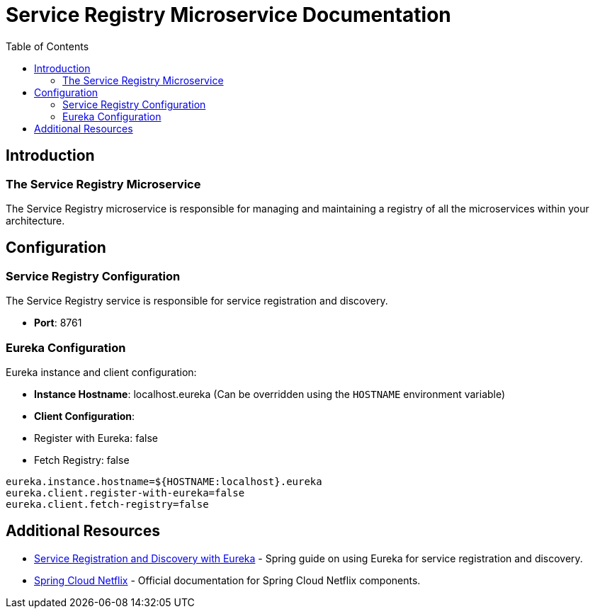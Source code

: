 = Service Registry Microservice Documentation
:toc:
:icons: font

== Introduction

The Service Registry Microservice
~~~~~~~~~~~~~~~~~~~~~~~~~~~~~~~~~

The Service Registry microservice is responsible for managing and maintaining a registry of all the microservices within your architecture.

== Configuration

Service Registry Configuration
~~~~~~~~~~~~~~~~~~~~~~~~~~~~~~

The Service Registry service is responsible for service registration and discovery.

- **Port**: 8761

=== Eureka Configuration

Eureka instance and client configuration:

- **Instance Hostname**: localhost.eureka (Can be overridden using the `HOSTNAME` environment variable)
- **Client Configuration**:
- Register with Eureka: false
- Fetch Registry: false

[.source]
[source,properties]
----
eureka.instance.hostname=${HOSTNAME:localhost}.eureka
eureka.client.register-with-eureka=false
eureka.client.fetch-registry=false
----

== Additional Resources

* link:https://spring.io/guides/gs/service-registration-and-discovery/[Service Registration and Discovery with Eureka] - Spring guide on using Eureka for service registration and discovery.
* link:https://cloud.spring.io/spring-cloud-netflix/reference/html/[Spring Cloud Netflix] - Official documentation for Spring Cloud Netflix components.
